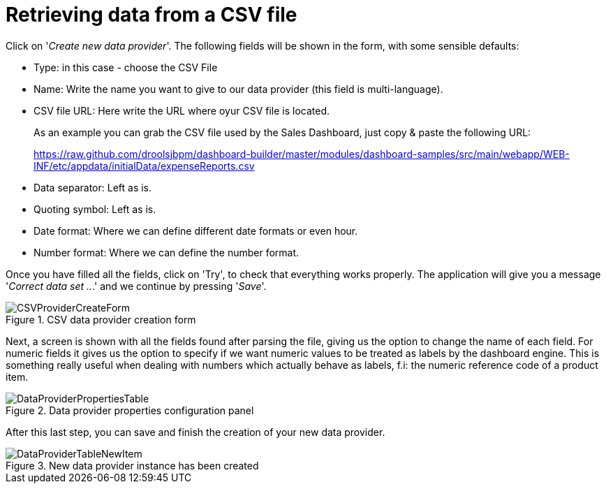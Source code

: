 [[_sect_dashbuilder_dataproviders_csv_provider]]
= Retrieving data from a CSV file


Click on '__Create new data provider__'. The following fields will be shown in the form, with some sensible defaults: 

* Type: in this case - choose the CSV File
* Name: Write the name you want to give to our data provider (this field is multi-language). 
* CSV file URL: Here write the URL where oyur CSV file is located. 
+ 
As an example you can grab the CSV file used by the Sales Dashboard, just copy & paste the following URL: 
+ 
https://raw.github.com/droolsjbpm/dashboard-builder/master/modules/dashboard-samples/src/main/webapp/WEB-INF/etc/appdata/initialData/expenseReports.csv

* Data separator: Left as is.
* Quoting symbol: Left as is.
* Date format: Where we can define different date formats or even hour. 
* Number format: Where we can define the number format.


Once you have filled all the fields, click on 'Try', to check that everything works properly.
The application will give you a message '__Correct data set ..__.' and we continue by pressing '__Save__'. 

.CSV data provider creation form
image::DataProviders/CSVProviderCreateForm.png[align="center"]


Next, a screen is shown with all the fields found after parsing the file, giving us the option to change the name of each field.
For numeric fields it gives us the option to specify if we want numeric values to be treated as labels by the dashboard engine.
This is something really useful when dealing with numbers which actually behave as labels, f.i: the numeric reference code of a product item. 

.Data provider properties configuration panel
image::DataProviders/DataProviderPropertiesTable.png[align="center"]


After this last step, you can save and finish the creation of your new data provider. 

.New data provider instance has been created
image::DataProviders/DataProviderTableNewItem.png[align="center"]
